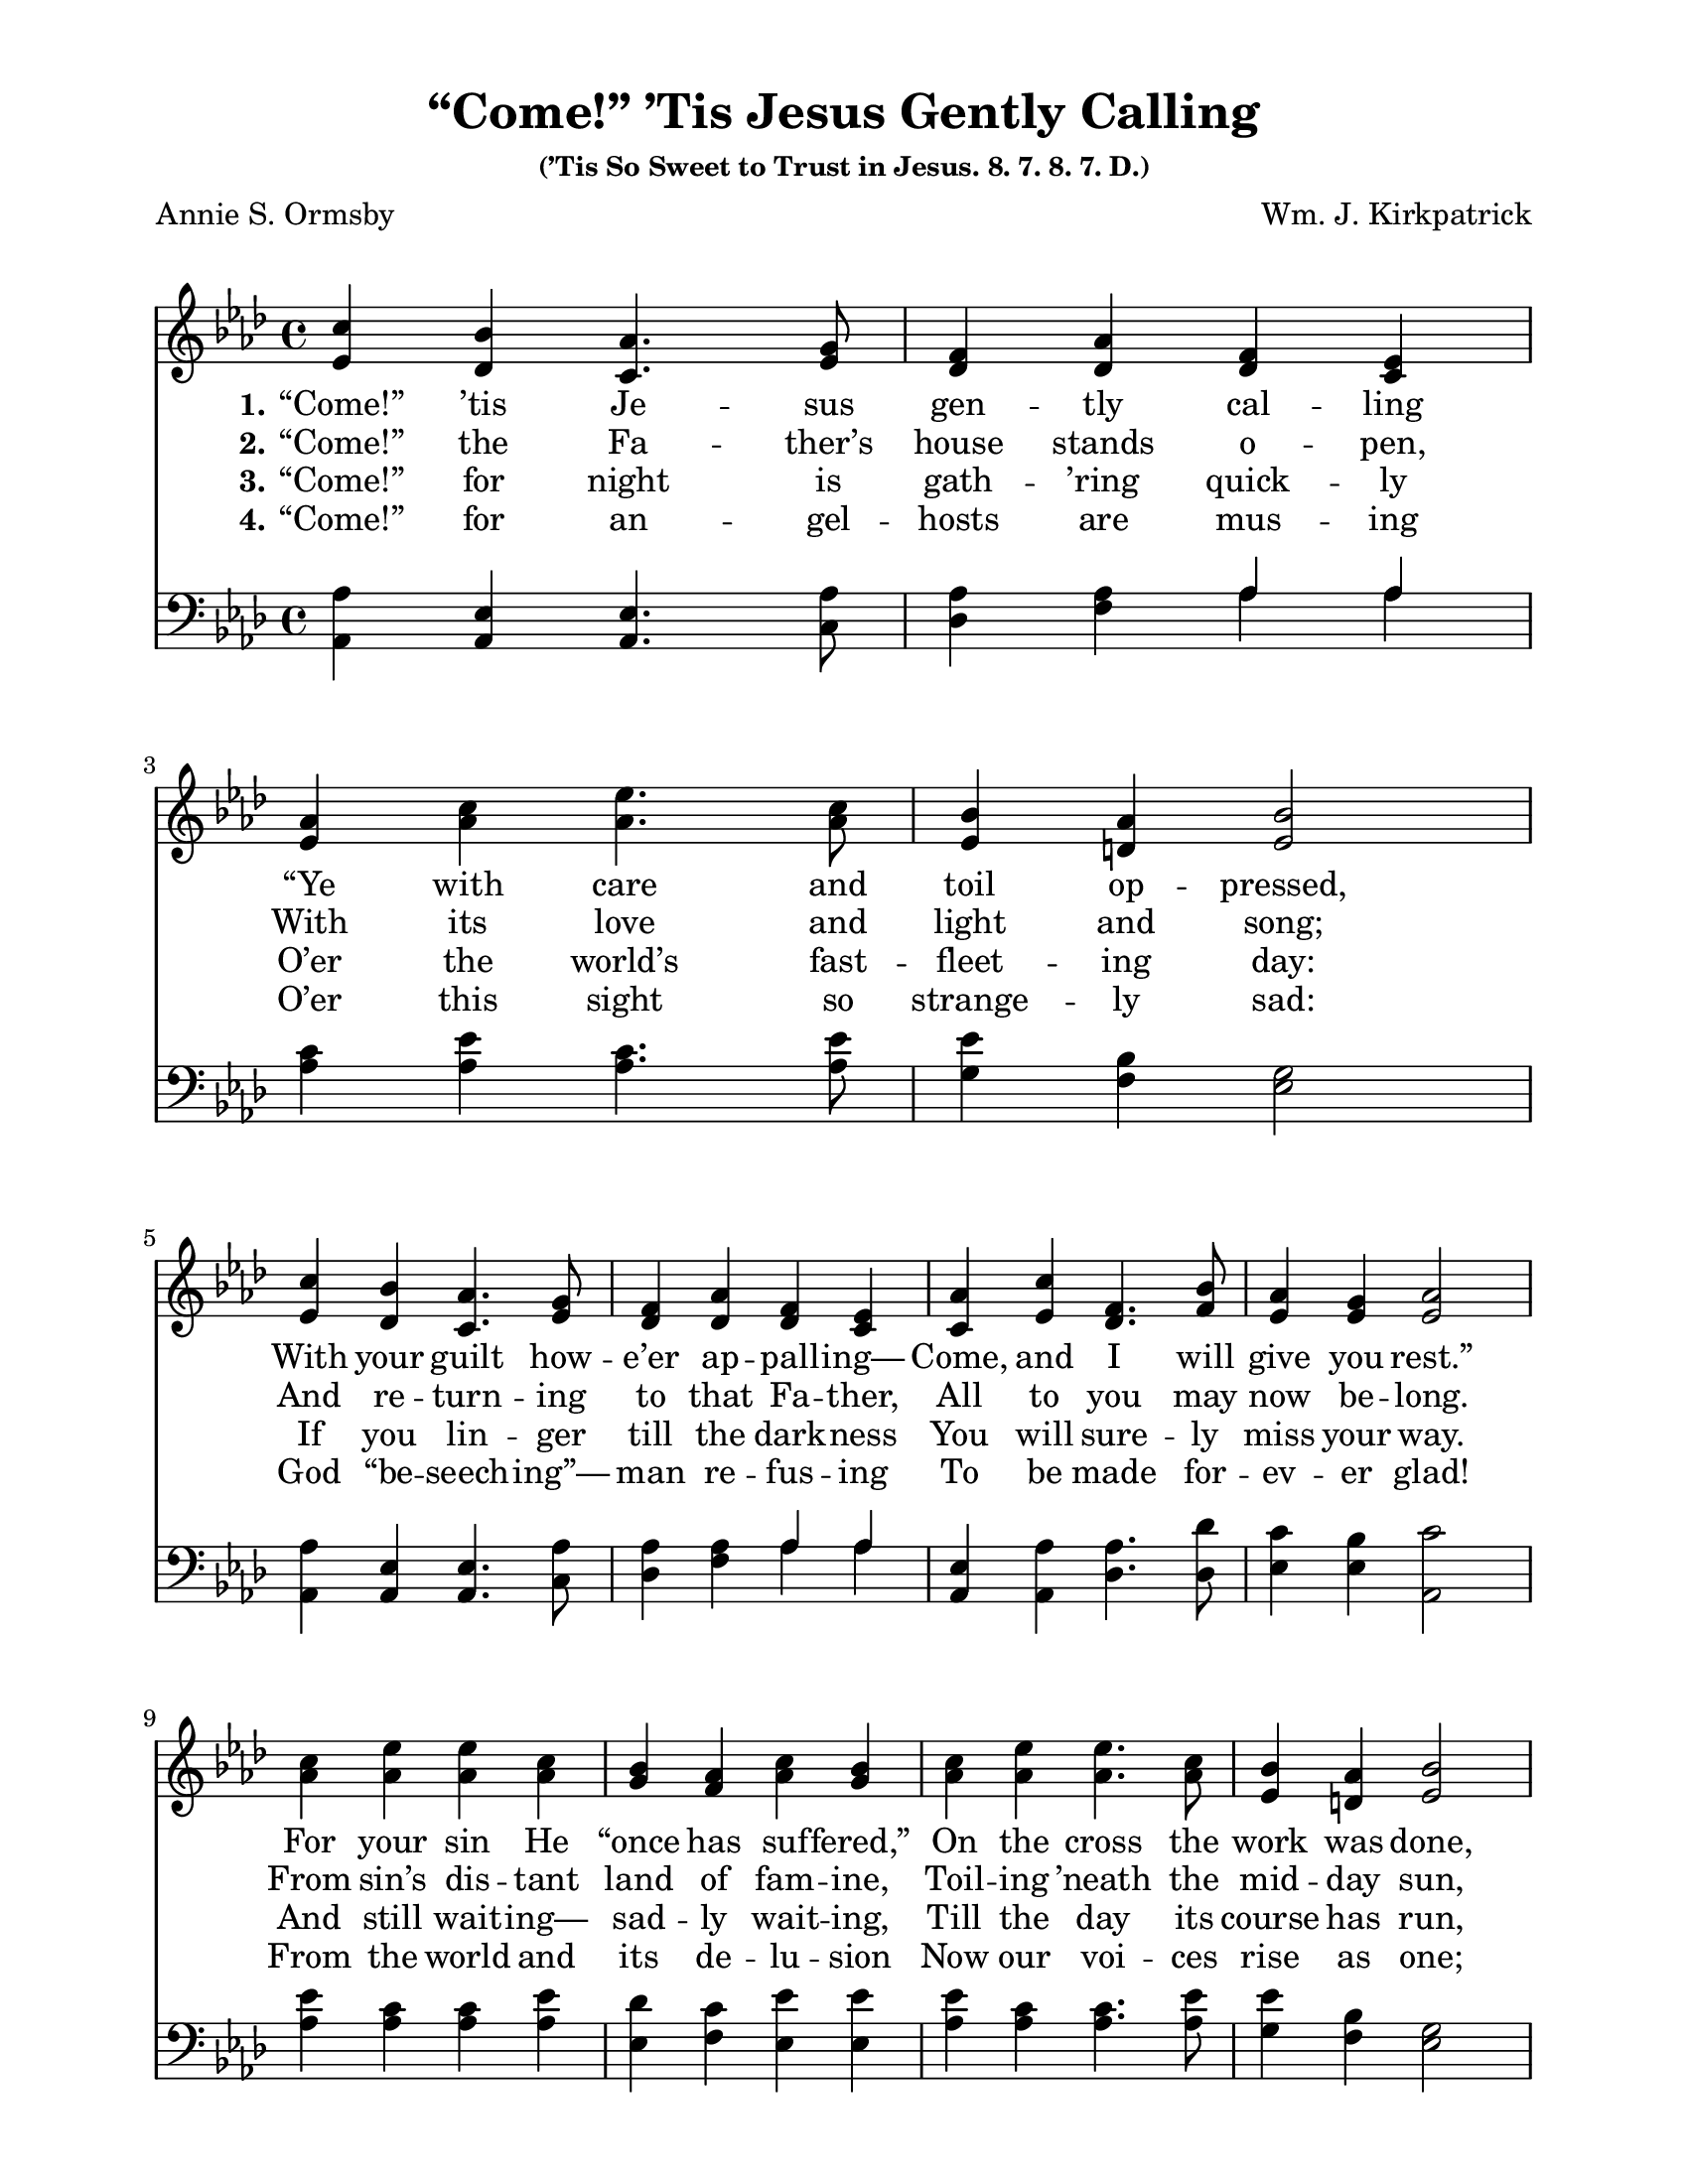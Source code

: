 \paper {
  #(set-paper-size "letter")
indent = 0\cm
top-margin = 1\cm
bottom-margin = 1\cm
left-margin = 2\cm
right-margin = 2\cm
}

\header{
title = "“Come!” ’Tis Jesus Gently Calling"
subsubtitle = "(’Tis So Sweet to Trust in Jesus. 8. 7. 8. 7. D.)"
%meter = "8.7.8.7. D."
poet = "Annie S. Ormsby"
composer = "Wm. J. Kirkpatrick"
%copyright = ""
tagline = ##f
}

notesSoprano = {
\relative a' {
c4 bes aes4. g8 f4 aes f ees | aes4 c ees4. c8 bes4 aes bes2
c4 bes aes4. g8 f4 aes f ees | aes4 c f,4. bes8 aes4 g aes2
c4 ees ees c bes aes c bes | c ees ees4. c8 bes4 aes bes2
c4 bes aes ees des'4. f,8 f4 ees | aes c f,4. bes8 aes4 g aes2
\bar "|."
}
}

notesAlto = {
\relative e' {
ees4 des c4. ees8 des4 des des c | ees4 aes aes4. aes8 ees4 d ees2
ees4 des c4. ees8 des4 des des c | c4 ees des4. f8 ees4 ees ees2
aes4 aes aes aes g f aes g | aes aes aes4. aes8 ees4 d ees2
ees4 des c c f4. des8 des4 c | c ees des4. f8 ees4 ees ees2
}
}

notesTenor = {
\relative a {
aes4 ees ees4. aes8 aes4 aes \new Voice { \voiceOne aes aes } | c4 ees c4. ees8 ees4 bes g2
aes4 ees ees4. aes8 aes4 aes \new Voice { \voiceOne aes aes } | ees4 aes aes4. des8 c4 bes c2
ees4 c c ees des c ees ees | ees c c4. ees8 ees4 bes g2
aes4 ees ees aes aes4. aes8 aes4 aes | ees aes aes4. des8 c4 bes c2
}
}

notesBass = {
\relative a, {
aes4 aes aes4. c8 des4 f \new Voice { \voiceTwo aes aes } | aes4 aes aes4. aes8 g4 f ees2
aes,4 aes aes4. c8 des4 f \new Voice { \voiceTwo aes aes } | aes,4 aes des4. des8 ees4 ees aes,2
aes'4 aes aes aes ees f ees ees | aes aes aes4. aes8 g4 f ees2
aes,4 aes aes aes des4. des8 aes4 aes | aes aes des4. des8 ees4 ees aes2
}
}

\score {
  \new ChoirStaff <<
    \set ChoirStaff.systemStartDelimiter = #'SystemStartBar
\relative c' \new Staff {
\override Staff.TimeSignature #'style = #'() \time 4/4
\once \override Score.MetronomeMark #'transparent = ##t
\tempo 4 = 90
\key aes \major
\clef treble << \notesSoprano \notesAlto >> }
\addlyrics {
\set stanza = "1."
“Come!” ’tis Je -- sus gen -- tly cal -- ling
“Ye with care and toil op -- pressed, \break
With your guilt how -- e’er ap -- pall -- ing—
Come, and I will give you rest.” \break
For your sin He “once has suf -- fered,”
On the cross the work was done, \break
And the word by God now ut -- tered
To each wear -- y soul is “Come!”
%    minimumVerticalExtent = #'(-1.5 . 1.5)
} \addlyrics {
\set stanza = "2."
“Come!” the Fa -- ther’s house stands o -- pen,
With its love and light and song;
And re -- turn -- ing to that Fa -- ther,
All to you may now be -- long.
From sin’s dis -- tant land of fam -- ine,
Toil -- ing ’neath the mid -- day sun,
To a Fa -- ther’s house of plen -- ty,
And a Fa -- ther’s wel -- come, “Come!”
} \addlyrics {
\set stanza = "3."
“Come!” for night is gath -- ’ring quick -- ly
O’er the world’s fast -- fleet -- ing day:
If you lin -- ger till the dark -- ness
You will sure -- ly miss your way.
And still wait -- ing— sad -- ly wait -- ing,
Till the day its course has run,
With His pa -- tience un -- a -- ba -- ting
Je -- sus lin -- gers for you— “Come!”
} \addlyrics {
\set stanza = "4."
“Come!” for an -- gel -- hosts are mus -- ing
O’er this sight so strange -- ly sad:
God “be -- seech -- ing”— man re -- fus -- ing
To be made for -- ev -- er glad!
From the world and its de -- lu -- sion
Now our voi -- ces rise as one;
While we shout God’s in -- vi -- ta -- tion,
Heav’n it -- self re -- ech -- oes “Come!”
}
\relative c, \new Staff { \override Staff.TimeSignature #'style = #'() \time 4/4 \key aes \major \clef bass << \notesTenor \notesBass >> }
>>
\midi{}
\layout{}
}

\version "2.14.1"  % necessary for upgrading to future LilyPond versions.

